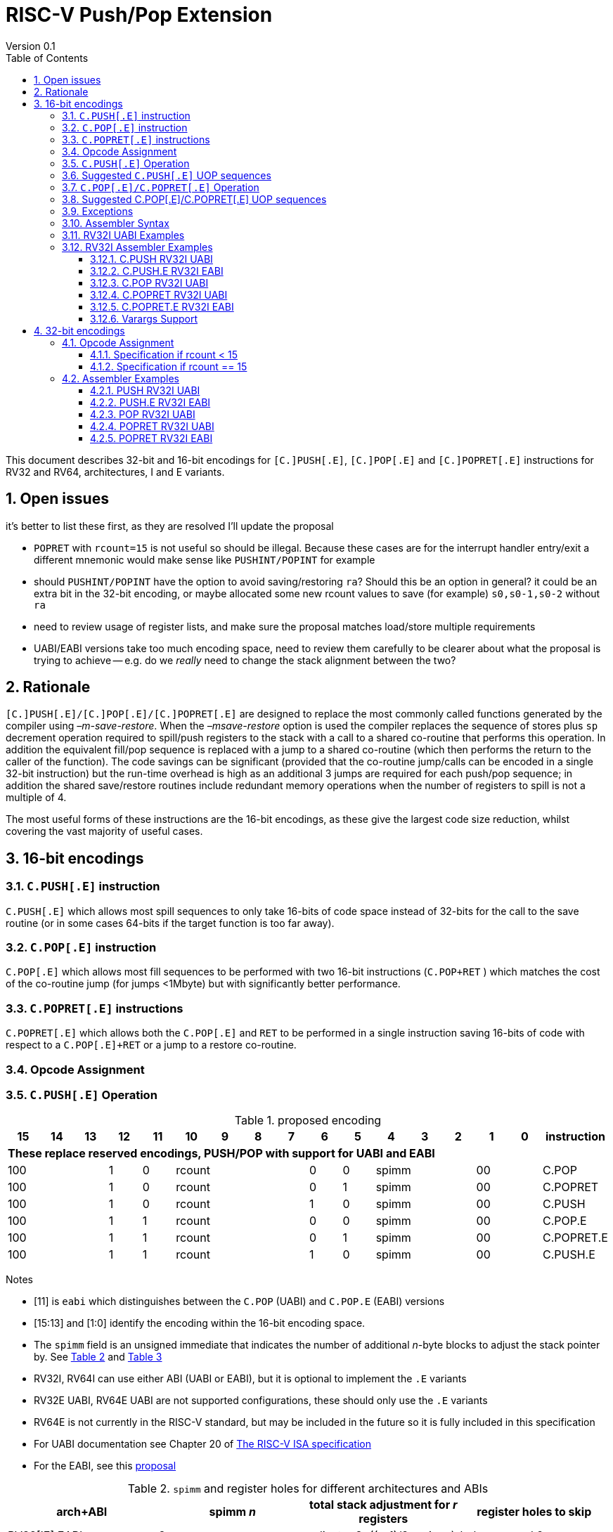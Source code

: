 = RISC-V Push/Pop Extension
Version 0.1
:doctype: book
:encoding: utf-8
:lang: en
:toc: left
:toclevels: 4
:numbered:
:xrefstyle: short
:le: &#8804;
:rarr: &#8658;

This document describes 32-bit and 16-bit encodings for `[C.]PUSH[.E]`,
`[C.]POP[.E]` and `[C.]POPRET[.E]` instructions for RV32 and RV64,
architectures, I and E variants.

== Open issues

it's better to list these first, as they are resolved I'll update the proposal

- `POPRET` with `rcount=15` is not useful so should be illegal. Because these cases are for the interrupt handler entry/exit a different mnemonic would make sense like `PUSHINT/POPINT` for example
- should `PUSHINT/POPINT` have the option to avoid saving/restoring `ra`? Should this be an option in general? it could be an extra bit in the 32-bit encoding, or maybe allocated some new rcount values to save (for example) `s0,s0-1,s0-2` without `ra`
- need to review usage of register lists, and make sure the proposal matches load/store multiple requirements
- UABI/EABI versions take too much encoding space, need to review them carefully to be clearer about what the proposal is trying to achieve
-- e.g. do we _really_ need to change the stack alignment between the two?


== Rationale

`[C.]PUSH[.E]/[C.]POP[.E]/[C.]POPRET[.E]` are designed to replace the
most commonly called functions generated by the compiler using
_–m-save-restore_. When the _–msave-restore_ option is used the compiler
replaces the sequence of stores plus `sp` decrement operation required
to spill/push registers to the stack with a call to a shared co-routine
that performs this operation. In addition the equivalent fill/pop
sequence is replaced with a jump to a shared co-routine (which then
performs the return to the caller of the function). The code savings can
be significant (provided that the co-routine jump/calls can be encoded
in a single 32-bit instruction) but the run-time overhead is high as an
additional 3 jumps are required for each push/pop sequence; in addition
the shared save/restore routines include redundant memory operations
when the number of registers to spill is not a multiple of 4.

The most useful forms of these instructions are the 16-bit encodings, as
these give the largest code size reduction, whilst covering the vast
majority of useful cases.

== 16-bit encodings

=== `C.PUSH[.E]` instruction

`C.PUSH[.E]` which allows most spill sequences to only take 16-bits of
code space instead of 32-bits for the call to the save routine (or in
some cases 64-bits if the target function is too far away).

=== `C.POP[.E]` instruction

`C.POP[.E]` which allows most fill sequences to be performed with two
16-bit instructions (`C.POP+RET` ) which matches the cost of the
co-routine jump (for jumps <1Mbyte) but with significantly better
performance.

=== `C.POPRET[.E]` instructions

`C.POPRET[.E]` which allows both the `C.POP[.E]` and `RET` to be
performed in a single instruction saving 16-bits of code with respect to
a `C.POP[.E]+RET` or a jump to a restore co-routine.

=== Opcode Assignment

=== `C.PUSH[.E]` Operation


.proposed encoding
[width="100%"]
|=======================================================================
|15 |14 |13 |12 |11 |10 |9 |8 |7 |6 |5 |4 |3 |2 |1 |0 |instruction

17+|*These replace reserved encodings, PUSH/POP with support for UABI and EABI*

3+|100|1|0 4+|rcount|0|0 3+|spimm 2+|00|C.POP
3+|100|1|0 4+|rcount|0|1 3+|spimm 2+|00|C.POPRET
3+|100|1|0 4+|rcount|1|0 3+|spimm 2+|00|C.PUSH
3+|100|1|1 4+|rcount|0|0 3+|spimm 2+|00|C.POP.E
3+|100|1|1 4+|rcount|0|1 3+|spimm 2+|00|C.POPRET.E
3+|100|1|1 4+|rcount|1|0 3+|spimm 2+|00|C.PUSH.E
|=======================================================================

Notes

* [11] is `eabi` which distinguishes between the `C.POP` (UABI) and
`C.POP.E` (EABI) versions
* [15:13] and [1:0] identify the encoding within the 16-bit encoding
space.
* The `spimm` field is an unsigned immediate that indicates the number
of additional _n_-byte blocks to adjust the stack pointer by. See <<spimm-table>>
and <<rcount-table>>
* RV32I, RV64I can use either ABI (UABI or EABI), but it is optional to
implement the `.E` variants
* RV32E UABI, RV64E UABI are not supported configurations, these should
only use the `.E` variants
* RV64E is not currently in the RISC-V standard, but may be included in
the future so it is fully included in this specification
* For UABI documentation see Chapter 20 of
http://riscv.org/specifications/isa-spec-pdf[The RISC-V ISA
specification]
* For the EABI, see this
https://github.com/riscv/riscv-eabi-spec/blob/master/EABI.adoc[proposal]


[#spimm-table]
.`spimm` and register holes for different architectures and ABIs
[options="header"]
|=======================================================================
|arch+ABI |spimm _n_ |total stack adjustment for _r_ registers |register holes to skip
|RV32[IE] EABI |8 |adjust = 8*((r+1)/2+spimm) |holes = r mod 2

|RV32I UABI |16 |adjust = 16*((r+3)/4+spimm) |holes = 3-((r+3) mod 4)

|RV64I UABI |16 |adjust = 16*((r+1)/2+spimm) |holes = r mod 2

|RV64[IE] EABI |16 |adjust = 16*((r+1)/2+spimm) |holes = r mod 2
|=======================================================================

The purpose of `spimm` is to allow a function to allocate additional
space on the stack for automatic variables without having to perform an
additional stack adjustment (and therefore save more code size).

The encodings contain no explicit register index fields as the memory
accesses and pointer increments are all based on the stack pointer
register as defined in the standard RISC-V ABIs `sp` and the registers
to be loaded/stored are specified using the `rcount` field (see
<<rcount-table>>)

The behaviour of each value of `rcount`, `eabi` and `spimm` is shown in
<<rcount-table>>.

[#rcount-table]
.UABI `rcount` values for different architectures
[options="header"]
|==================================================================================================
|eabi|rcount| ABI names            4+|Stack pointer adjustment      4+|reg holes to skip          
|    |      |                      4+|x=spimm -for PUSH, +for POP   4+|                           
|    |      |                        |RV32I  |RV64I  |RV32E  |RV64E   |RV32I|RV64I|RV32E|RV64E    
11+| *UABI only, may give the wrong result if the EABI is in use*                                                           
|0   |0     |ra                      |16(1+x)|16(1+x) 2+|*reserved*   | 3   | 1   2+|*reserved*    
|0   |1     |ra, s0                  |16(1+x)|16(1+x) 2+|*reserved*   | 2   | 0   2+|*reserved*    
|0   |2     |ra, s0-s1               |16(1+x)|16(2+x) 2+|*reserved*   | 1   | 1   2+|*reserved*    
|0   |3     |ra, s0-s2               |16(1+x)|16(2+x) 2+|*reserved*   | 0   | 0   2+|*reserved*    
|0   |4     |ra, s0-s3               |16(2+x)|16(3+x) 2+|*reserved*   | 3   | 1   2+|*reserved*    
|0   |5     |ra, s0-s4               |16(2+x)|16(3+x) 2+|*reserved*   | 2   | 0   2+|*reserved*    
|0   |6     |ra, s0-s5               |16(2+x)|16(4+x) 2+|*reserved*   | 1   | 1   2+|*reserved*    
|0   |7     |ra, s0-s6               |16(2+x)|16(4+x) 2+|*reserved*   | 0   | 0   2+|*reserved*    
|0   |8     |ra, s0-s7               |16(3+x)|16(5+x) 2+|*reserved*   | 3   | 1   2+|*reserved*    
|0   |9     |ra, s0-s8               |16(3+x)|16(5+x) 2+|*reserved*   | 2   | 0   2+|*reserved*    
|0   |10    |ra, s0-s9               |16(3+x)|16(6+x) 2+|*reserved*   | 1   | 1   2+|*reserved*    
|0   |11    |ra, s0-s10              |16(3+x)|16(6+x) 2+|*reserved*   | 0   | 0   2+|*reserved*    
|0   |12    |ra, s0-s11              |16(4+x)|16(7+x) 2+|*reserved*   | 3   | 1   2+|*reserved*    
|0   |13-14 9+|*reserved*
11+| *Save/restore all caller save registers and allocate stack space for entry into an interrupt handler*                                                           
|0   |15    |ra,t0-t2, a0-a7, t3-t6  |16(4+x)|16(8+x) 2+|*reserved*   | 0   | 0   2+|*reserved*    
|==================================================================================================

.EABI `rcount` values for different architectures
[options="header"]
|==================================================================================================
|eabi|rcount| ABI names            4+|Stack pointer adjustment      4+|reg holes to skip          
|    |      |                      4+|x=spimm -for PUSH, +for POP   4+|                           
|    |      |                        |RV32I  |RV64I  |RV32E  |RV64E   |RV32I|RV64I|RV32E|RV64E    
11+| *EABI only, may give the wrong result if the UABI is in use*                                                           

|1   |0     |ra                      | 8(1+x)|16(1+x)| 8(1+x)|16(1+x) 4+| 1
|1   |1     |ra, s0                  | 8(1+x)|16(1+x)| 8(1+x)|16(1+x) 4+| 0
|1   |2     |ra, s0-s1               | 8(2+x)|16(2+x)| 8(2+x)|16(2+x) 4+| 1
|1   |3     |ra, s0-s2               | 8(2+x)|16(2+x)| 8(2+x)|16(2+x) 4+| 0
|1   |4     |ra, s0-s3               | 8(3+x)|16(3+x)| 8(3+x)|16(3+x) 4+| 1
|1   |5     |ra, s0-s4               | 8(3+x)|16(3+x)| 8(3+x)|16(3+x) 4+| 0
|1   |6-14 9+|*reserved*
11+| *Save/restore all caller save registers and allocate stack space for entry into an interrupt handler*                                                           
|1   |15    |ra, t0, a0-3, t1        | 8(4+x)|16(4+x)| 8(4+x)|16(4+x) 4+| 1
|==================================================================================================

[NOTE]
 `rcount=15` is to save/restore the caller registers for the interrupt handler. 
 
CAUTION: `ra, s0-s1` map to the same X registers in UABi and EABI, but `s2-s4` are different, so the instructions behave differently

A `C.PUSH[.E]` instruction writes the set of registers selected by
_rcount_ to memory, the registers are written to the memory immediately
below the current stack pointer. The last register in the list stored to
the lowest memory location to be written by the `C.PUSH[.E]`

[source,sourceCode,text]
----
sp-(XLEN/8)*r
----

where _r_ is the number registers to store (the second column from
<<rcount-table>>)

The selected registers are written to contiguous incrementing
(XLEN/8)-byte words starting with the register in the reverse of the
order shown in <<rcount-table>> above (ra is always stored last).

Once all stores have completed the stack pointer register `sp` is
decremented by the stack adjustment value from <<spimm-table>> and
<<rcount-table>>.

Note that _spimm_ allows up to an additional bytes of stack to be
allocated for automatic variables without having to issue additional
stack manipulation instructions.

Also note that the stores can happen in any order, and may also be
combined into wider stores as they access a continuous block of memory.

=== Suggested `C.PUSH[.E]` UOP sequences

The exact implementation will vary, this is one possible set of
sequences of UOPs (micro-ops) which can be used to implement
`C.PUSH[.E]`

The `sp` adjustment is made first to allocate space before storing to
memory, so that if the sequence is interrupted/resumed then the stack
memory has already been reserved. Therefore the interrupt handler is
able to allocate more stack space without affecting the interrupted
instruction. It also is possible to increment the stack pointer
afterwards instead, and adjust the store addresses accordingly.

In the tables:

* `N` is the stack pointer adjustment value from  <<rcount-table>>.
* `M` is `XLEN/8` i.e. 4 for RV32, 8 for RV64

.UOPs for ``C.PUSH`` if ``rcount<=12``
[options="header",width=50%]
|===============================================================================
| C.PUSH UOP                                |Execute if
| addi x2, x2,  -N                          |1 
| sw x27,  (-13*M+N)(x2)                    |rcount==12
| sw x26,  (-12*M+N)(x2)                    |rcount<=12 && rcount>=11
| sw x25,  (-11*M+N)(x2)                    |rcount<=12 && rcount>=10
| sw x24,  (-10*M+N)(x2)                    |rcount<=12 && rcount>=9
| sw x23,  ( -9*M+N)(x2)                    |rcount<=12 && rcount>=8
| sw x22,  ( -8*M+N)(x2)                    |rcount<=12 && rcount>=7
| sw x21,  ( -7*M+N)(x2)                    |rcount<=12 && rcount>=6
| sw x20,  ( -6*M+N)(x2)                    |rcount<=12 && rcount>=5
| sw x19,  ( -5*M+N)(x2)                    |rcount<=12 && rcount>=4
| sw x18,  ( -4*M+N)(x2)                    |rcount<=12 && rcount>=3
| sw x9,   ( -3*M+N)(x2)                    |rcount<=12 && rcount>=2
| sw x8,   ( -2*M+N)(x2)                    |rcount<=12 && rcount>=1
| sw x1,   ( -1*M+N)(x2)                    |1 
|===============================================================================

.UOPs for ``C.PUSH`` if ``rcount==15``
[options="header",width=50%]
|===============================================================================
| C.PUSH UOP                                |Execute if
| addi x2, x2,  -N                          |1
| sw x31,  (-16*M+N)(x2)                    |rcount==15
| sw x30,  (-15*M+N)(x2)                    |rcount==15
| sw x29,  (-14*M+N)(x2)                    |rcount==15
| sw x28,  (-13*M+N)(x2)                    |rcount==15
| sw x17,  (-12*M+N)(x2)                    |rcount==15
| sw x16,  (-11*M+N)(x2)                    |rcount==15
| sw x15,  (-10*M+N)(x2)                    |rcount==15
| sw x14,  ( -9*M+N)(x2)                    |rcount==15
| sw x13,  ( -8*M+N)(x2)                    |rcount==15
| sw x12,  ( -7*M+N)(x2)                    |rcount==15
| sw x11,  ( -6*M+N)(x2)                    |rcount==15
| sw x10,  ( -5*M+N)(x2)                    |rcount==15
| sw x7,   ( -4*M+N)(x2)                    |rcount==15
| sw x6,   ( -3*M+N)(x2)                    |rcount==15
| sw x5,   ( -2*M+N)(x2)                    |rcount==15
| sw x1,   ( -1*M+N)(x2)                    |1
|===============================================================================

.UOPs for ``C.PUSH.E`` if ``rcount<=5``
[options="header",width=50%]
|===============================================================================
|C.PUSH.E UOP                             |Execute if
|addi x2, x2,  -N                         |1
|sw x7,   (-6*M+N)(x2)                    |rcount==5
|sw x6,   (-5*M+N)(x2)                    |rcount<=5 && rcount>=4
|sw x14,  (-4*M+N)(x2)                    |rcount<=5 && rcount>=3
|sw x9,   (-3*M+N)(x2)                    |rcount<=5 && rcount>=2
|sw x8,   (-2*M+N)(x2)                    |rcount<=5 && rcount>=1
|sw x1,   (-1*M+N)(x2)                    |1
|===============================================================================

.UOPs for ``C.PUSH.E`` if ``rcount==15``
[options="header",width=50%]
|===============================================================================
| C.PUSH.E UOP                            | Execute if
| addi x2, x2,  -N                        | 1
| sw x15,  (-7*M+N)(x2)                   | rcount==15
| sw x13,  (-6*M+N)(x2)                   | rcount==15
| sw x12,  (-5*M+N)(x2)                   | rcount==15
| sw x11,  (-4*M+N)(x2)                   | rcount==15
| sw x10,  (-3*M+N)(x2)                   | rcount==15
| sw x5,   (-2*M+N)(x2)                   | rcount==15
| sw x1,   (-1*M+N)(x2)                   | 1
|===============================================================================


=== `C.POP[.E]/C.POPRET[.E]` Operation

A `C.POP[.E]/C.POPRET[.E]` instruction loads the set of registers
selected by _rcount_ from the memory. The loads start at the lowest
memory location to be read by the `C.POP[.E]/C.POPRET[.E]`. To get to
that location the stack pointer is first incremented by the scaled value
of `spimm` from <<spimm-table>>, and then incremented by the number of holes
required to mantain the stack alignment (see <<spimm-table>> and  <<rcount-table>>).

The selected registers are loaded from contiguous incrementing
(XLEN/8)-byte words in the reverse of the order shown in  <<rcount-table>>
above (ra is always loaded last).

See <<spimm-table>> for stack increment calculations for all architectures.

Once all loads have completed the stack pointer register `sp` is
incremented by the stack adjustment value from <<spimm-table>> and
 <<rcount-table>>, placing it immediately above the block of memory read
by the `C.POP[.E]/C.POPRET[.E]` instruction.

`C.POPRET[.E]` executes a `RET` as the final step in the sequence

Note that the loads can happen in any order, and may also be combined
into wider loads as they access a continuous block of memory.

=== Suggested C.POP[.E]/C.POPRET[.E] UOP sequences

The exact implementation will vary, this is one possible set of
sequences of UOPs (micro-ops) which can be used to implement
`C.POP[.E]/C.POPRET[.E]`

The `sp` adjustment is made last to deallocate space after loading from
memory, so that if the sequence is interrupted/resumed then the stack
memory is still reserved so that the interrupt handler is able to
allocate stack space and write to the stack without affecting the
interrupted instruction. It is possible to increment the stack pointer
afterwards instead, and adjust the load addresses accordingly.

In the tables:
* `N` is the stack pointer adjustment value from  <<rcount-table>>.
* `M` is `XLEN/8` i.e. 4 for RV32, 8 for RV6
4

`ra` is loaded early for performance because the value is needed by
`ret`. This may complicate burst reads from memory so may not be a
performance advantage.

.UOPs for ``C.POP/C.POPRET`` if ``rcount<=12``
[options="header",width=50%]
|===============================================================================
| C.POP/C.POPRET UOP                       |Execute if
| lw x1,   (-1*M+N)(x2)                    |1
| lw x27,  (-13*M+N)(x2)                   |rcount==12
| lw x26,  (-12*M+N)(x2)                   |rcount<=12 && rcount>=11
| lw x25,  (-11*M+N)(x2)                   |rcount<=12 && rcount>=10
| lw x24,  (-10*M+N)(x2)                   |rcount<=12 && rcount>=9
| lw x23,  (-9*M+N)(x2)                    |rcount<=12 && rcount>=8
| lw x22,  (-8*M+N)(x2)                    |rcount<=12 && rcount>=7
| lw x21,  (-7*M+N)(x2)                    |rcount<=12 && rcount>=6
| lw x20,  (-6*M+N)(x2)                    |rcount<=12 && rcount>=5
| lw x19,  (-5*M+N)(x2)                    |rcount<=12 && rcount>=4
| lw x18,  (-4*M+N)(x2)                    |rcount<=12 && rcount>=3
| lw x9,   (-3*M+N)(x2)                    |rcount<=12 && rcount>=2
| lw x8,   (-2*M+N)(x2)                    |rcount<=12 && rcount>=1
| addi x2, x2,  N                          |1
| ret                                      |C.POPRET
|===============================================================================

.UOPs for ``C.POP/C.POPRET`` if ``rcount==15``
[options="header",width=50%]
|===============================================================================
| C.POP/C.POPRET UOP                       |Execute if
| lw x1,   (-1*+N)(x2)                     |1
| lw x31,  (-16*+N)(x2)                    |rcount==15
| lw x30,  (-15*+N)(x2)                    |rcount==15
| lw x29,  (-14*+N)(x2)                    |rcount==15
| lw x28,  (-13*+N)(x2)                    |rcount==15
| lw x17,  (-12*+N)(x2)                    |rcount==15
| lw x16,  (-11*+N)(x2)                    |rcount==15
| lw x15,  (-10*+N)(x2)                    |rcount==15
| lw x14,  (-9*+N)(x2)                     |rcount==15
| lw x13,  (-8*+N)(x2)                     |rcount==15
| lw x12,  (-7*+N)(x2)                     |rcount==15
| lw x11,  (-6*+N)(x2)                     |rcount==15
| lw x10,  (-5*+N)(x2)                     |rcount==15
| lw x7,   (-4*+N)(x2)                     |rcount==15
| lw x6,   (-3*+N)(x2)                     |rcount==15
| lw x5,   (-2*+N)(x2)                     |rcount==15
| addi x2, x2,  N                          |1
| ret                                      |C.POPRET
|===============================================================================

.UOPs for ``C.POP.E/C.POPRET.E`` if ``rcount<=5``
[options="header",width=50%]
|===============================================================================
| C.POP.E/C.POPRET.E UOP                   |Execute if
| lw x1,   (-1*M+N)(x2)                    |1
| lw x7,   (-6*M+N)(x2)                    |rcount==5
| lw x6,   (-5*M+N)(x2)                    |rcount<=5 && rcount>=4
| lw x14,  (-4*M+N)(x2)                    |rcount<=5 && rcount>=3
| lw x9,   (-3*M+N)(x2)                    |rcount<=5 && rcount>=2
| lw x8,   (-2*M+N)(x2)                    |rcount<=5 && rcount>=1
| addi x2, x2,  N                          |1
| ret                                      |C.POPRET.E
|===============================================================================

.UOPs for ``C.POP.E/C.POPRET.E`` if ``rcount==15``
[options="header",width=50%]
|===============================================================================
| C.POP.E/C.POPRET.E RV32 UOP              |Execute if
| lw x1,   (-1*M+N)(x2)                    |1
| lw x15,  (-7*M+N)(x2)                    |rcount==15
| lw x13,  (-6*M+N)(x2)                    |rcount==15
| lw x12,  (-5*M+N)(x2)                    |rcount==15
| lw x11,  (-4*M+N)(x2)                    |rcount==15
| lw x10,  (-3*M+N)(x2)                    |rcount==15
| lw x5,   (-2*M+N)(x2)                    |rcount==15
| addi x2, x2,  N                          |1
| ret                                      |C.POPRET.E
|===============================================================================


=== Exceptions

If `eabi` is zero and `sp` is not 16 byte aligned when a
`C.PUSH/C.POP/C.POPRET` instruction is executed a memory alignment
exception will be generated (Store Access Fault for `C.PUSH`, Load
Access Fault for `C.POP/C.POPRET`).

If `eabi` is one and `sp` is not 8 byte aligned (RV32) or 16 byte
aligned (RV64) when a `C.PUSH.E/C.POP.E/C.POPRET.E` instruction is
executed a memory alignment exception will be generated (Store Access
Fault for `C.PUSH.E`, Load Access Fault for `C.POP.E/C.POPRET.E`).

Illegal instructions are taken for illegal `rcount` values (see
 <<rcount-table>>).

If `eabi` is zero on an RV32E/RV64E architecture take an illegal
instruction exception.

=== Assembler Syntax

The `C.PUSH[.E]/C.POP[.E]/C.POPRET[.E]` instructions are represented in
assembler as the mnemonic followed by a braced and comma separated list
of registers, followed by the total size of the stack adjustment
expressed in bytes. The stack adjustment should include an appropriate
sign bit and the space needed to accommodate the registers in the
register list. Register ranges are also permitted and indicated using a
hyphen (-). The register list may only contain registers supported by
`C.PUSH[.E]/C.POP[.E]/C.POPRET[.E]` instructions but these can be listed
in any order and use the ABI or "x plus index register" representation.

The mnemonics `C.PUSH/C.POP/C.POPRET` indicate the UABI i.e. `eabi=0`

The mnemonics `C.PUSH.E`/`C.POP.E`/`C.POPRET.E` indicate the EABI i.e.
`eabi=1`

For `RV32I/RV64I` the correct menumonic must be chosen to select the
ABI.

For `RV32E/RV64E` the mneumonics `C.PUSH.E`/`C.POP.E`/`C.POPRET.E` must
be used.

To be legal the stack adjustment must:

1.  Be negative for a `C.PUSH[.E]` and positive for a `C.POP[.E]`/`C.POPRET[.E]`
2.  Match the value range in  <<rcount-table>> for the current architecture and ABI

To use the 16-bit encoding of `C.PUSH[.E]/C.POP[.E]/C.POPRET[.E]` then
the registers specified in the encoding must match one of the sets of
entries in  <<rcount-table>> above, and the stack adjustment must be
legal. Otherwise the assembler will attempt to use the 32-bit encoding,
if it is implemented and is suitable. If not then this will cause an an
`illegal operands` error from the assembler.

=== RV32I UABI Examples

.push 1 to 5 registers, loads can happen in any order, note 3 register holes in the stack pointer increment
image::https://github.com/riscv/riscv-code-size-reduction/blob/master/existing_extensions/Huawei%20Custom%20Extension/push_1to5_regs_170pc_zoom.png[push example]

.pop 1 to 5 registers, stores can happen in any order, note 3 register holes in the stack pointer decrement
image::https://github.com/riscv/riscv-code-size-reduction/blob/master/existing_extensions/Huawei%20Custom%20Extension/pop_1to5_regs_170pc_zoom.png[pop example]

=== RV32I Assembler Examples

==== C.PUSH RV32I UABI

[source,sourceCode,text]
----
c.push  {ra, s0-s4}, -64
----

Encoding: rcount=5, spimm=2 eabi=0 (16-byte aligned)

Micro operation sequence:

[source,sourceCode,text]
----
addi sp, sp, -64;
sw  s4, 40(sp); sw  s3, 44(sp);
sw  s2, 48(sp); sw  s1, 52(sp);
sw  s0, 56(sp); sw  ra, 60(sp);
----

==== C.PUSH.E RV32I EABI

[source,sourceCode,text]
----
c.push.e {ra, s0-s4}, -64
----

Encoding: rcount=5, spimm=5 eabi=1 (8-byte aligned, so spimm is larger
than the UABI version)

Micro operation sequence:

[source,sourceCode,text]
----
addi sp, sp, -64;
sw  s4, 40(sp); sw  s3, 44(sp);
sw  s2, 48(sp); sw  s1, 52(sp);
sw  s0, 56(sp); sw  ra, 60(sp);
----

==== C.POP RV32I UABI

[source,sourceCode,text]
----
c.pop   {x1, x8-x9, x18-x25}, 160
----

Encoding: rcount=10, spimm=7 eabi=0 (16-byte aligned, maximum value of
spimm for the 16-bit encoding)

Micro operation sequence:

[source,sourceCode,text]
----
lw   x1, 156(sp);
lw  x25, 116(sp);  lw  x24, 120(sp);
lw  x23, 124(sp);  lw  x22, 128(sp)
lw  x21, 132(sp);  lw  x20, 136(sp);
lw  x19, 140(sp);  lw  x18, 144(sp)
lw   x9, 148(sp);  lw   x8, 152(sp);
addi sp, sp, 160
----

==== C.POPRET RV32I UABI

[source,sourceCode,text]
----
c.popret   {x1, x8-x9, x18-x19}, 32
----

Encoding: rcount=4, spimm=0 eabi=0 (16-byte aligned)

Micro operation sequence:

[source,sourceCode,text]
----
lw   x1, 28(sp);
lw  x19, 12(sp);  lw  x18, 16(sp);
lw   x9, 20(sp);  lw   x8, 24(sp);
addi sp, sp, 32; ret
----

==== C.POPRET.E RV32I EABI

[source,sourceCode,text]
----
c.popret.e  {x1, x8-x9, x14, x6}, 32
----

Encoding: rcount=4, spimm=1 eabi=1 (8-byte aligned)

Micro operation sequence:

[source,sourceCode,text]
----
lw   x1, 28(sp);
lw   x6, 12(sp);  lw  x14, 16(sp);
lw   x9, 20(sp);  lw   x8, 24(sp);
addi sp, sp, 32; ret
----

==== Varargs Support

Functions using varargs also spill the argument registers to the stack,
which requires a `SWM` custom instruction (store-word-multiple).

HCC produces this prologue:

[source,sourceCode,text]
----
16: addi sp,sp,-64 
16: sw   ra,28(sp)
16: sw   s0,24(sp)

16: sw   a7,60(sp)
16: sw   a6,56(sp)
16: sw   a5,52(sp)
16: sw   a4,48(sp)
16: sw   a3,44(sp)
16: sw   a2,40(sp)
16: sw   a1,36(sp)
----

This can be optimised to be:

[source,sourceCode,text]
----
16: addi sp,sp,-32
16: push {ra, s0},-32
16: addi sp,sp,(-32+36)
16: swm  {a1-a7},sp
16: addi sp,sp,-36 
----

saving 3x16-bit encodings, but the stack pointer adjustments are awkward
because `SWM` doesn't have an immediate offset

HCC produces this epilogue

[source,sourceCode,text]
----
16: lw   ra,28(sp)
16: lw   s0,24(sp)
16: addi sp,sp,64
16: ret
----

which could become:

[source,sourceCode,text]
----
16: addi sp,sp,32
16: popret {ra,s0},32
----

saving 2x16-bit encodings.

So in total 14 instructions can be reduced to 9.

== 32-bit encodings

The 32-bit versions of the instructions allow greater flexibility in
specifying the list of registers by allowing floating point registers to
be saved/restored. Therefore the register list also allows floating
point registers to be included. They can included in any order, but will
always be accessed in the same order by the instruction. They also allow
a larger range of _spimm_ values. Otherwise the semantics are identical
to the 16-bit versions and so the specification is not repeated here.
The instructions are called `PUSH[.E]`/`POP[.E]`/`POPRET[.E]`

These instructions will _not_ cover all possible push/pop scenarios,
they are designed to cover the common cases without using excessive
encoding space.

This specification does not include the case in RV32D where an odd
number of `X` registers are stored followed by one or more `F`
registers. This _may_ require an adjustment in address between the `X`
and `F` registers to maintain the stack alignment, and the tables
showing the overall stack adjustment _may not_ be correct as every `F`
register is twice as wide as the `X` registers

_Maybe avoid pushing/popping `ra` for tail calls? Could be an extra bit to specify that_

A C-function using varargs will also spill the argument registers to the
stack. They can be achieved by a store-multiple command after the PUSH
instruction and vararg support is not directly implemented by PUSH

=== Opcode Assignment

[options="header",width="90%",cols="14%,6%,12%,10%,12%,9%,9%,12%,16%",]
|================================================================
|31:28 |27 |26:24 |23:20 |19:15 |14:12 |11:7 |6:0 |name
|xxxxxx |0 |frcount |rcount |spimm |xxx |xxxxx |xxxxxxx |PUSH
|xxxxxx |0 |frcount |rcount |spimm |xxx |xxxxx |xxxxxxx |POP
|xxxxxx |0 |frcount |rcount |spimm |xxx |xxxxx |xxxxxxx |POPRET
|xxxxxx |1 |frcount |rcount |spimm |xxx |xxxxx |xxxxxxx |PUSH.E
|xxxxxx |1 |frcount |rcount |spimm |xxx |xxxxx |xxxxxxx |POP.E
|xxxxxx |1 |frcount |rcount |spimm |xxx |xxxxx |xxxxxxx |POPRET.E
|================================================================

* bit [27] is `eabi` which specifies which ABI is in use

The `x` registers are specified by <<rcount-table>>, there is no
difference in the specification except that `spimm` has a larger range.
The addition field `frcount` allows callee save `f` registers to be
saved/restored as well. The `f` registers are always appended to the
list of integer registers.

[options="header",width="50%"]
|====================================
  |frcount | ABI names               
  | 0      |none                     
  | 1      |fs0                      
  | 2      |fs0-fs1                  
  | 3      |fs0-fs2                  
  | 4      |fs0-fs3                  
  | 5      |fs0-fs4                  
  | 6      |fs0-fs5                  
  | 7      |fs0-fs6                  
  | 8      |fs0-fs7                  
  | 9      |fs0-fs8                  
  | 10     |fs0-fs9                  
  | 11     |fs0-fs10                 
  | 12     |fs0-fs11                 
  | 13-14  |*reserved*               
  | 15     |ft0-7, fa0-7, ft8-11     
|====================================

`frcount=15` is to save/restore the caller registers for the interrupt
handler. There are different rules for the instruction if `rcount` or
`frcount` are 15

The total stack adjustment is based upon the total number of registers
accessed, not just the `x` registers.

==== Specification if rcount < 15

The order of registers load/stored is:

* ra
* if (`rcount` > 0) s0-s `rcount`
* if (`frcount` != 0 && `frcount` < 13) fs0-fs `frcount`

This is the same as the 16-bit encoding, except that the register list
may be extended with `fs0-fs11`. The final stack pointer offset is the
same as for the 16-bit encoding, but with a larger range see
regcount_table2_eab_0

Therefore the 16-bit encoding allows up to 13 registers to be
saved/restored. The 32-bit encoding also allows up to 12 additional
registers giving a maximum of 25.

If `frcount` >0 and the F extension is not implemented, without `Zfinx`
, then take an illegal instruction exception.

if `frcount` >12 then take an illegal instruction exception.

The other illegal instruction checks are identical to those for the
16-bit encodings.

==== Specification if rcount == 15

The order of registers load/stored is:

* ra
* all `X` caller save registers
* if (`frcount` == 15) all `F` caller save registers

This is the same as the 16-bit encoding with `rcount=15`, except that
the register list may be extended with the `F` caller registers. The
final stack pointer offset is the same as for the 16-bit encoding, but
with a larger range.

* `PUSH/POP/POPRET`: the 16-bit encoding allows 16 `X` registers to be
saved/restored. The 32-bit encoding also allows an additional 20 `F`
registers giving a maximum of 36.
* `PUSH.E/POP.E/POPRET.E`: the 16-bit encoding allows 7 `X` registers to
be saved/restored. The 32-bit encoding also allows an additional 20 `F`
registers giving a maximum of 27.

If `frcount` !=0 && `frcount` !=15 then take an illegal instruction
exception.

If `frcount` ==15 and the F extension is not implemented, without
`Zfinx`, then take an illegal instruction exception.

The other illegal instruction checks are identical to those for the
16-bit encodings.

.Register count mapping for ``PUSH/POP/POPRET``
[options="header",width="50%"]
|==============================================
  |total  2+|SP adjustment   2+|reg holes  
  |# regs 2+|x=spimm,        2+|to skip    
  |       2+|-for PUSH,      2+|           
  |       2+|+for POP/POPRET 2+|           
  |         |RV32I  |RV64I     |RV32I|RV64I
  5+|*eabi = 0*                         
  |1     |16(1+x)|16(1+x) | 3   | 1   
  |2     |16(1+x)|16(1+x) | 2   | 0   
  |3     |16(1+x)|16(2+x) | 1   | 1   
  |4     |16(1+x)|16(2+x) | 0   | 0   
  |5     |16(2+x)|16(3+x) | 3   | 1   
  |6     |16(2+x)|16(3+x) | 2   | 0   
  |7     |16(2+x)|16(4+x) | 1   | 1   
  |8     |16(2+x)|16(4+x) | 0   | 0   
  |9     |16(3+x)|16(5+x) | 3   | 1   
  |10    |16(3+x)|16(5+x) | 2   | 0   
  |11    |16(3+x)|16(6+x) | 1   | 1   
  |12    |16(3+x)|16(6+x) | 0   | 0   
  |13    |16(4+x)|16(7+x) | 3   | 1   
  |14    |16(4+x)|16(7+x) | 2   | 0   
  |15    |16(4+x)|16(8+x) | 1   | 1   
  |16    |16(4+x)|16(8+x) | 0   | 0   
  |17    |16(5+x)|16(9+x) | 3   | 1   
  |18    |16(5+x)|16(9+x) | 2   | 0   
  |19    |16(5+x)|16(10+x)| 1   | 1   
  |20    |16(5+x)|16(10+x)| 0   | 0   
  |21    |16(6+x)|16(11+x)| 3   | 1   
  |22    |16(6+x)|16(11+x)| 2   | 0   
  |23    |16(6+x)|16(12+x)| 1   | 1   
  |24    |16(6+x)|16(12+x)| 0   | 0   
  |25    |16(7+x)|16(13+x)| 3   | 1   
  |25-35 | *reserved*                 
  |36    |16(9+x)|16(18+x)| 0   | 0   
|==============================================

.Register count mapping for PUSH.E/POP.E/POPRET.E`
[options="header",width="70%"]
|===========================================================================
|total  4+|Stack pointer adjustment         |reg holes to skip      
|# regs 4+|x=spimm -for PUSH, +for POP      |                       
|         |RV32I  |RV64I   |RV32E  |RV64E   |                       
6+|*eabi = 1*                                                      
|1     | 8(1+x)|16(1+x) | 8(1+x)|16(1+x) | 1                     
|2     | 8(1+x)|16(1+x) | 8(1+x)|16(1+x) | 0                     
|3     | 8(2+x)|16(2+x) | 8(2+x)|16(2+x) | 1                     
|4     | 8(2+x)|16(2+x) | 8(2+x)|16(2+x) | 0                     
|5     | 8(3+x)|16(3+x) | 8(3+x)|16(3+x) | 1                     
|6     | 8(3+x)|16(3+x) | 8(3+x)|16(3+x) | 0                     
|7     | 8(4+x)|16(4+x) | 8(4+x)|16(4+x) | 1                     
|8     | 8(4+x)|16(4+x) | 8(4+x)|16(4+x) | 0                     
|9     | 8(5+x)|16(5+x) | 8(5+x)|16(5+x) | 1                     
|10    | 8(5+x)|16(5+x) | 8(5+x)|16(5+x) | 0                     
|11    | 8(6+x)|16(6+x) | 8(6+x)|16(6+x) | 1                     
|12    | 8(6+x)|16(6+x) | 8(6+x)|16(6+x) | 0                     
|13    | 8(7+x)|16(7+x) | 8(7+x)|16(7+x) | 1                     
|14    | 8(7+x)|16(7+x) | 8(7+x)|16(7+x) | 0                     
|15    | 8(8+x)|16(8+x) | 8(8+x)|16(8+x) | 1                     
|16    | 8(8+x)|16(8+x) | 8(8+x)|16(8+x) | 0                     
|17    | 8(9+x)|16(9+x) | 8(9+x)|16(9+x) | 1                     
|18    | 8(9+x)|16(9+x) | 8(9+x)|16(9+x) | 0                     
|18-26 5+| *reserved*                                              
|27    |8(14+x)|16(14+x)|8(14+x)|16(14+x)| 1                     
|===========================================================================


=== Assembler Examples

==== PUSH RV32I UABI

[source,sourceCode,text]
----
push  {ra, s0-s4, fs0}, -64
----

Encoding: rcount=5, frcount=1, spimm=2, eabi=0 (16-byte aligned, C.PUSH
doesn't support f registers)

Micro operation sequence:

[source,sourceCode,text]
----
addi sp, sp, -64;
fsw fs0, 36(sp)
sw  s4, 40(sp); sw  s3, 44(sp);
sw  s2, 48(sp); sw  s1, 52(sp);
sw  s0, 56(sp); sw  ra, 60(sp);
----

==== PUSH.E RV32I EABI

[source,sourceCode,text]
----
push.e  {ra, s0-s4, fs0}, -64
----

Encoding: rcount=5, frcount=1, spimm=4 eabi=1 (8-byte aligned, so spimm
is larger than the UABI version)

Micro operation sequence:

[source,sourceCode,text]
----
addi sp, sp, -64;
fsw fs0, 36(sp)
sw  s4, 40(sp); sw  s3, 44(sp);
sw  s2, 48(sp); sw  s1, 52(sp);
sw  s0, 56(sp); sw  ra, 60(sp);
----

==== POP RV32I UABI

[source,sourceCode,text]
----
pop   {x1, x8-x9, x18-x25}, 256
----

Encoding: rcount=10, frcount=0, spimm=13 eabi=0 (16-byte aligned, spimm
out of range for C.POP)

Micro operation sequence:

[source,sourceCode,text]
----
lw   x1, 252(sp);
lw  x25, 212(sp);  lw  x24, 216(sp);
lw  x23, 220(sp);  lw  x22, 224(sp)
lw  x21, 228(sp);  lw  x20, 232(sp);
lw  x19, 236(sp);  lw  x18, 240(sp)
lw   x9, 244(sp);  lw   x8, 248(sp);
addi sp, sp, 256
----

==== POPRET RV32I UABI

[source,sourceCode,text]
----
popret   {x1, x8-x9, x18-x19, f8-f9}, 32
----

Encoding: rcount=4, frcount=2, spimm=0, eabi=0 (16-byte aligned)

Micro operation sequence:

[source,sourceCode,text]
----
lw   x1, 28(sp);
flw  f9,  4(s0);  flw  f8,  8(sp);
lw  x19, 12(sp);  lw  x18, 16(sp);
lw   x9, 20(sp);  lw   x8, 24(sp);
addi sp, sp, 32; ret
----

==== POPRET RV32I EABI

[source,sourceCode,text]
----
popret.e  {x1, x8-x9, x14, x6, f8-f9}, 32
----

Encoding: rcount=4, frcount=2, spimm=0 eabi=1 (8-byte aligned)

Micro operation sequence:

[source,sourceCode,text]
----
lw   x1, 28(sp);
flw  f9,  4(s0);  flw  f8,  8(sp);
lw   x6, 12(sp);  lw  x14, 16(sp);
lw   x9, 20(sp);  lw   x8, 24(sp);
addi sp, sp, 32; ret
----
